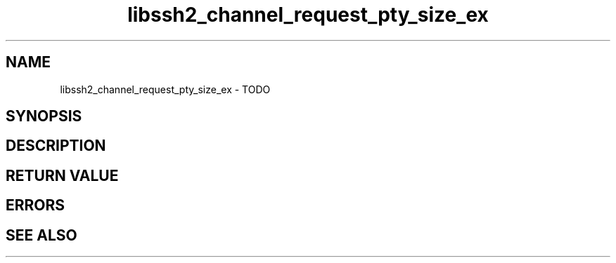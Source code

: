 .\" Copyright (C) The libssh2 project and its contributors.
.\" SPDX-License-Identifier: BSD-3-Clause
.TH libssh2_channel_request_pty_size_ex 3 "1 Jun 2007" "libssh2" "libssh2"
.SH NAME
libssh2_channel_request_pty_size_ex - TODO
.SH SYNOPSIS
.nf
.fi
.SH DESCRIPTION
.SH RETURN VALUE
.SH ERRORS
.SH SEE ALSO
